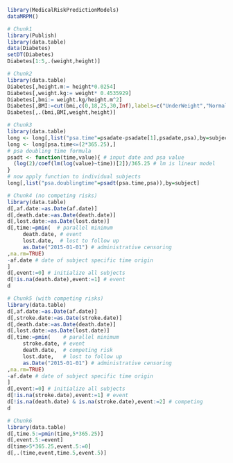 #+superman-export-target: rmd/html

#+BEGIN_SRC R :results output raw  :exports code  :eval (never-plain-export) :session *R* :cache no
library(MedicalRiskPredictionModels)
dataMRPM()
#+END_SRC

# Chunk: 1-------
#+BEGIN_SRC R  :results output raw drawer :exports code  :eval (never-plain-export) :session *R* :cache yes 
# Chunk1
library(Publish)
library(data.table)
data(Diabetes)
setDT(Diabetes)
Diabetes[1:5,.(weight,height)]
#+END_SRC

# Chunk: 2-------
#+BEGIN_SRC R :exports code :eval (never-plain-export) :results output raw drawer  :session *R* :cache yes 
# Chunk2
library(data.table)
Diabetes[,height.m:= height*0.0254]
Diabetes[,weight.kg:= weight* 0.4535929]
Diabetes[,bmi:= weight.kg/height.m^2]
Diabetes[,BMI:=cut(bmi,c(0,18,25,30,Inf),labels=c("UnderWeight","NormalWeight","OverWeight","Obese"))]
Diabetes[,.(bmi,BMI,weight,height)]
#+END_SRC

# Chunk: 3-------
#+BEGIN_SRC R  :results output raw drawer  :exports code  :eval (never-plain-export) :session *R* :cache yes 
# Chunk3
library(data.table)
long <- long[,list("psa.time"=psadate-psadate[1],psadate,psa),by=subject]
long <- long[psa.time<=(2*365.25),]
# psa doubling time formula
psadt <- function(time,value){ # input date and psa value
  (log(2)/coef(lm(log(value)~time))[2])/365.25 # lm is linear model
}
# now apply function to individual subjects
long[,list("psa.doublingtime"=psadt(psa.time,psa)),by=subject]
#+END_SRC

# Chunk: 4-------
#+BEGIN_SRC R :exports code :eval (never-plain-export) :results output raw drawer :session *R* :cache yes :float
# Chunk4 (no competing risks)
library(data.table)
d[,af.date:=as.Date(af.date)]
d[,death.date:=as.Date(death.date)]
d[,lost.date:=as.Date(lost.date)]
d[,time:=pmin(  # parallel minimum
     death.date, # event 
     lost.date,  # lost to follow up
     as.Date("2015-01-01") # administrative censoring
,na.rm=TRUE)
-af.date # date of subject specific time origin
]
d[,event:=0] # initialize all subjects
d[!is.na(death.date),event:=1] # event 
d
#+END_SRC

# Chunk: 5-------
#+BEGIN_SRC R :exports code :eval (never-plain-export) :results output raw drawer :session *R* :cache yes 
# Chunk5 (with competing risks)
library(data.table)
d[,af.date:=as.Date(af.date)]
d[,stroke.date:=as.Date(stroke.date)]
d[,death.date:=as.Date(death.date)]
d[,lost.date:=as.Date(lost.date)]
d[,time:=pmin(    # parallel minimum
     stroke.date, # event 
     death.date,  # competing risk 
     lost.date,   # lost to follow up
     as.Date("2015-01-01") # administrative censoring
,na.rm=TRUE)
-af.date # date of subject specific time origin
]
d[,event:=0] # initialize all subjects
d[!is.na(stroke.date),event:=1] # event 
d[!is.na(death.date) & is.na(stroke.date),event:=2] # competing
d
#+END_SRC

# Chunk: 6-------
#+BEGIN_SRC R  :results output raw drawer  :exports code  :eval (never-plain-export) :session *R* :cache yes  :eval never
# Chunk6
library(data.table)
d[,time.5:=pmin(time,5*365.25)]
d[,event.5:=event]
d[time>5*365.25,event.5:=0]
d[,.(time,event,time.5,event.5)]
#+END_SRC

